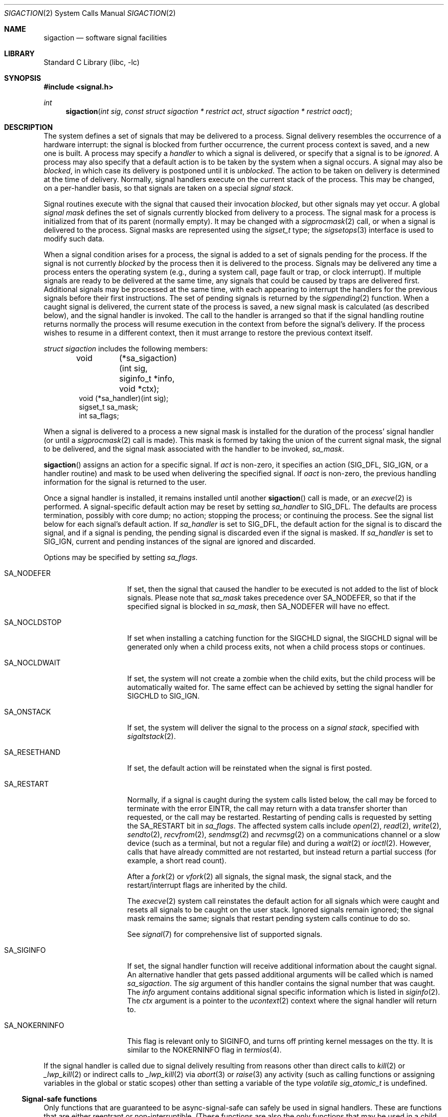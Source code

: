 .\"	$NetBSD: sigaction.2,v 1.49.12.1 2018/06/25 07:25:34 pgoyette Exp $
.\"
.\" Copyright (c) 1980, 1990, 1993
.\"	The Regents of the University of California.  All rights reserved.
.\"
.\" Redistribution and use in source and binary forms, with or without
.\" modification, are permitted provided that the following conditions
.\" are met:
.\" 1. Redistributions of source code must retain the above copyright
.\"    notice, this list of conditions and the following disclaimer.
.\" 2. Redistributions in binary form must reproduce the above copyright
.\"    notice, this list of conditions and the following disclaimer in the
.\"    documentation and/or other materials provided with the distribution.
.\" 3. Neither the name of the University nor the names of its contributors
.\"    may be used to endorse or promote products derived from this software
.\"    without specific prior written permission.
.\"
.\" THIS SOFTWARE IS PROVIDED BY THE REGENTS AND CONTRIBUTORS ``AS IS'' AND
.\" ANY EXPRESS OR IMPLIED WARRANTIES, INCLUDING, BUT NOT LIMITED TO, THE
.\" IMPLIED WARRANTIES OF MERCHANTABILITY AND FITNESS FOR A PARTICULAR PURPOSE
.\" ARE DISCLAIMED.  IN NO EVENT SHALL THE REGENTS OR CONTRIBUTORS BE LIABLE
.\" FOR ANY DIRECT, INDIRECT, INCIDENTAL, SPECIAL, EXEMPLARY, OR CONSEQUENTIAL
.\" DAMAGES (INCLUDING, BUT NOT LIMITED TO, PROCUREMENT OF SUBSTITUTE GOODS
.\" OR SERVICES; LOSS OF USE, DATA, OR PROFITS; OR BUSINESS INTERRUPTION)
.\" HOWEVER CAUSED AND ON ANY THEORY OF LIABILITY, WHETHER IN CONTRACT, STRICT
.\" LIABILITY, OR TORT (INCLUDING NEGLIGENCE OR OTHERWISE) ARISING IN ANY WAY
.\" OUT OF THE USE OF THIS SOFTWARE, EVEN IF ADVISED OF THE POSSIBILITY OF
.\" SUCH DAMAGE.
.\"
.\"	@(#)sigaction.2	8.2 (Berkeley) 4/3/94
.\"
.Dd May 22, 2018
.Dt SIGACTION 2
.Os
.Sh NAME
.Nm sigaction
.Nd software signal facilities
.Sh LIBRARY
.Lb libc
.Sh SYNOPSIS
.In signal.h
.Ft int
.Fn sigaction "int sig" "const struct sigaction * restrict act" "struct sigaction * restrict oact"
.Sh DESCRIPTION
The system defines a set of signals that may be delivered to a process.
Signal delivery resembles the occurrence of a hardware interrupt:
the signal is blocked from further occurrence, the current process
context is saved, and a new one is built.
A process may specify a
.Em handler
to which a signal is delivered, or specify that a signal is to be
.Em ignored .
A process may also specify that a default action is to be taken
by the system when a signal occurs.
A signal may also be
.Em blocked ,
in which case its delivery is postponed until it is
.Em unblocked .
The action to be taken on delivery is determined at the time of delivery.
Normally, signal handlers execute on the current stack of the process.
This may be changed, on a per-handler basis, so that signals are
taken on a special
.Em "signal stack" .
.Pp
Signal routines execute with the signal that caused their
invocation
.Em blocked ,
but other signals may yet occur.
A global
.Em "signal mask"
defines the set of signals currently blocked from delivery
to a process.
The signal mask for a process is initialized from that of its parent
(normally empty).
It may be changed with a
.Xr sigprocmask 2
call, or when a signal is delivered to the process.
Signal masks are represented using the
.Em sigset_t
type; the
.Xr sigsetops 3
interface is used to modify such data.
.Pp
When a signal
condition arises for a process, the signal is added to a set of
signals pending for the process.
If the signal is not currently
.Em blocked
by the process then it is delivered to the process.
Signals may be delivered any time a process enters the operating system
(e.g., during a system call, page fault or trap, or clock interrupt).
If multiple signals are ready to be delivered at the same time,
any signals that could be caused by traps are delivered first.
Additional signals may be processed at the same time, with each
appearing to interrupt the handlers for the previous signals
before their first instructions.
The set of pending signals is returned by the
.Xr sigpending 2
function.
When a caught signal
is delivered, the current state of the process is saved,
a new signal mask is calculated (as described below),
and the signal handler is invoked.
The call to the handler is arranged so that if the signal handling
routine returns normally the process will resume execution in the
context from before the signal's delivery.
If the process wishes to resume in a different context, then it
must arrange to restore the previous context itself.
.Pp
.Em "struct sigaction"
includes the following members:
.Bd -literal -offset indent
void 	  (*sa_sigaction)(int sig, siginfo_t *info, void *ctx);
void      (*sa_handler)(int sig);
sigset_t  sa_mask;
int       sa_flags;
.Ed
.Pp
When a signal is delivered to a process a new signal mask is
installed for the duration of the process' signal handler
(or until a
.Xr sigprocmask 2
call is made).
This mask is formed by taking the union of the current signal mask,
the signal to be delivered, and
the signal mask associated with the handler to be invoked,
.Em sa_mask .
.Pp
.Fn sigaction
assigns an action for a specific signal.
If
.Fa act
is non-zero, it
specifies an action
.Pf ( Dv SIG_DFL ,
.Dv SIG_IGN ,
or a handler routine) and mask
to be used when delivering the specified signal.
If
.Fa oact
is non-zero, the previous handling information for the signal
is returned to the user.
.Pp
Once a signal handler is installed, it remains installed
until another
.Fn sigaction
call is made, or an
.Xr execve 2
is performed.
A signal-specific default action may be reset by
setting
.Fa sa_handler
to
.Dv SIG_DFL .
The defaults are process termination, possibly with core dump;
no action; stopping the process; or continuing the process.
See the signal list below for each signal's default action.
If
.Fa sa_handler
is set to
.Dv SIG_DFL ,
the default action for the signal is to discard the signal,
and if a signal is pending,
the pending signal is discarded even if the signal is masked.
If
.Fa sa_handler
is set to
.Dv SIG_IGN ,
current and pending instances
of the signal are ignored and discarded.
.Pp
Options may be specified by setting
.Em sa_flags .
.Bl -tag -width SA_NOKERNINFO
.It Dv SA_NODEFER
If set, then the signal that caused the handler to be executed is not added
to the list of block signals.
Please note that
.Fa sa_mask
takes precedence over
.Dv SA_NODEFER ,
so that if the specified signal is blocked in
.Fa sa_mask ,
then
.Dv SA_NODEFER
will have no effect.
.It Dv SA_NOCLDSTOP
If set when installing a catching function
for the
.Dv SIGCHLD
signal,
the
.Dv SIGCHLD
signal will be generated only when a child process exits,
not when a child process stops or continues.
.It Dv SA_NOCLDWAIT
If set, the system will not create a zombie when the child exits,
but the child process will be automatically waited for.
The same effect can be achieved by setting the signal handler for
.Dv SIGCHLD
to
.Dv SIG_IGN .
.It Dv SA_ONSTACK
If set, the system will deliver the signal to the process on a
.Em "signal stack" ,
specified with
.Xr sigaltstack 2 .
.It Dv SA_RESETHAND
If set, the default action will be reinstated when the signal
is first posted.
.It Dv SA_RESTART
Normally, if a signal is caught during the system calls listed below,
the call may be forced to terminate
with the error
.Er EINTR ,
the call may return with a data transfer shorter than requested,
or the call may be restarted.
Restarting of pending calls is requested
by setting the
.Dv SA_RESTART
bit in
.Ar sa_flags .
The affected system calls include
.Xr open 2 ,
.Xr read 2 ,
.Xr write 2 ,
.Xr sendto 2 ,
.Xr recvfrom 2 ,
.Xr sendmsg 2
and
.Xr recvmsg 2
on a communications channel or a slow device (such as a terminal,
but not a regular file)
and during a
.Xr wait 2
or
.Xr ioctl 2 .
However, calls that have already committed are not restarted,
but instead return a partial success (for example, a short read count).
.Pp
After a
.Xr fork 2
or
.Xr vfork 2
all signals, the signal mask, the signal stack,
and the restart/interrupt flags are inherited by the child.
.Pp
The
.Xr execve 2
system call reinstates the default
action for all signals which were caught and
resets all signals to be caught on the user stack.
Ignored signals remain ignored;
the signal mask remains the same;
signals that restart pending system calls continue to do so.
.Pp
See
.Xr signal 7
for comprehensive list of supported signals.
.It Dv SA_SIGINFO
If set, the signal handler function will receive additional information
about the caught signal.
An alternative handler that gets passed additional arguments will
be called which is named
.Fa sa_sigaction .
The
.Ar sig
argument of this handler contains the signal number that was caught.
The
.Ar info
argument contains additional signal specific information which
is listed in
.Xr siginfo 2 .
The
.Ar ctx
argument
is a pointer to the
.Xr ucontext 2
context where the signal handler will return to.
.It Dv SA_NOKERNINFO
This flag is relevant only to
.Dv SIGINFO ,
and turns off printing kernel messages on the tty.
It is similar to the
.Dv NOKERNINFO
flag in
.Xr termios 4 .
.El
.Pp
If the signal handler is called due to signal delively resulting from reasons
other than direct calls to
.Xr kill 2
or
.Xr _lwp_kill 2
or indirect calls to
.Xr _lwp_kill 2
via
.Xr abort 3
or
.Xr raise 3
any activity (such as calling functions or assigning variables in the global
or static scopes) other than setting a variable of the type
.Vt volatile sig_atomic_t
is undefined.
.Ss Signal-safe functions
Only functions that are guaranteed to be async-signal-safe can safely
be used in signal handlers.
These are functions that are either reentrant or non-interruptible.
(These functions are also the only functions that may be used in a
child process after doing
.Xr fork 2
in a threaded program.)
.Pp
The following functions are async-signal-safe.
Any function not listed
below is unsafe to use in signal handlers.
.Pp
.Xr _Exit 2 ,
.Xr _exit 2 ,
.Xr abort 3 ,
.Xr accept 2 ,
.Xr access 2 ,
.\" .Xr aio_error
.\" .Xr aio_return
.\" .Xr aio_suspend
.Xr alarm 3 ,
.Xr bind 2 ,
.Xr cfgetispeed 3 ,
.Xr cfgetospeed 3 ,
.Xr cfsetispeed 3 ,
.Xr cfsetospeed 3 ,
.Xr chdir 2 ,
.Xr chmod 2 ,
.Xr chown 2 ,
.Xr clock_gettime 2 ,
.Xr close 2 ,
.Xr connect 2 ,
.Xr creat 3 ,
.Xr dup 2 ,
.Xr dup2 2 ,
.Xr execle 3 ,
.Xr execve 2 ,
.Xr fchmod 2 ,
.Xr fchown 2 ,
.Xr fcntl 2 ,
.Xr fdatasync 2 ,
.Xr fork 2 ,
.Xr fpathconf 2 ,
.Xr fstat 2 ,
.Xr fsync 2 ,
.Xr ftruncate 2 ,
.Xr getegid 2 ,
.Xr geteuid 2 ,
.Xr getgid 2 ,
.Xr getgroups 2 ,
.Xr getpeername 2 ,
.Xr getpgrp 2 ,
.Xr getpid 2 ,
.Xr getppid 2 ,
.Xr getsockname 2 ,
.Xr getsockopt 2 ,
.Xr getuid 2 ,
.Xr kill 2 ,
.Xr link 2 ,
.Xr listen 2 ,
.Xr lseek 2 ,
.Xr lstat 2 ,
.Xr mkdir 2 ,
.Xr mkfifo 2 ,
.Xr open 2 ,
.Xr pathconf 2 ,
.Xr pause 3 ,
.Xr pipe 2 ,
.Xr poll 2 ,
.\" .Xr posix_trace_event 2
.\" .Xr pselect 2
.Xr pthread_mutex_unlock 3 ,
.Xr raise 3 ,
.Xr read 2 ,
.Xr readlink 2 ,
.Xr recv 2 ,
.Xr recvfrom 2 ,
.Xr recvmsg 2 ,
.Xr rename 2 ,
.Xr rmdir 2 ,
.Xr select 2 ,
.Xr sem_post 3 ,
.Xr send 2 ,
.Xr sendmsg 2 ,
.Xr sendto 2 ,
.Xr setgid 2 ,
.Xr setpgid 2 ,
.Xr setsid 2 ,
.Xr setsockopt 2 ,
.Xr setuid 2 ,
.Xr shutdown 2 ,
.Xr sigaddset 3 ,
.Xr sigdelset 3 ,
.Xr sigemptyset 3 ,
.Xr sigfillset 3 ,
.Xr sigismember 3 ,
.Xr sleep 3 ,
.Xr signal 3 ,
.Xr sigpause 3 ,
.Xr sigpending 2 ,
.Xr sigprocmask 2 ,
.\" .Xr sigqueue
.Xr sigset 3 ,
.Xr sigsuspend 2 ,
.Xr sockatmark 3 ,
.Xr socket 2 ,
.Xr socketpair 2 ,
.Xr stat 2 ,
.Xr symlink 2 ,
.Xr sysconf 3 ,
.Xr tcdrain 3 ,
.Xr tcflow 3 ,
.Xr tcflush 3 ,
.Xr tcgetattr 3 ,
.Xr tcgetpgrp 3 ,
.Xr tcsendbreak 3 ,
.Xr tcsetattr 3 ,
.Xr tcsetpgrp 3 ,
.Xr time 3 ,
.Xr timer_getoverrun 2 ,
.Xr timer_gettime 2 ,
.Xr timer_settime 2 ,
.Xr times 3 ,
.Xr umask 2 ,
.Xr uname 3 ,
.Xr unlink 2 ,
.Xr utime 3 ,
.Xr wait 2 ,
.Xr waitpid 2 ,
.Xr write 2 .
.Sh NOTES
The mask specified in
.Fa act
is not allowed to block
.Dv SIGKILL
or
.Dv SIGSTOP .
This is enforced silently by the system.
.Sh RETURN VALUES
A 0 value indicates that the call succeeded.
A \-1 return value indicates an error occurred and
.Va errno
is set to indicate the reason.
.Sh ERRORS
.Fn sigaction
will fail and no new signal handler will be installed if one
of the following occurs:
.Bl -tag -width Er
.It Bq Er EFAULT
Either
.Fa act
or
.Fa oact
points to memory that is not a valid part of the process
address space.
.It Bq Er EINVAL
.Fa sig
is not a valid signal number;
or an attempt is made to ignore or supply a handler for
.Dv SIGKILL
or
.Dv SIGSTOP ;
or the
.Em sa_flags
word contains bits other than
.Dv SA_NOCLDSTOP ,
.Dv SA_NOCLDWAIT ,
.Dv SA_NODEFER ,
.Dv SA_ONSTACK ,
.Dv SA_RESETHAND ,
.Dv SA_RESTART ,
and
.Dv SA_SIGINFO .
.El
.Sh SEE ALSO
.Xr kill 1 ,
.Xr kill 2 ,
.Xr ptrace 2 ,
.Xr sigaltstack 2 ,
.Xr sigprocmask 2 ,
.Xr sigstack 2 ,
.Xr sigsuspend 2 ,
.Xr fpgetmask 3 ,
.Xr fpsetmask 3 ,
.Xr setjmp 3 ,
.Xr sigblock 3 ,
.Xr siginterrupt 3 ,
.Xr signal 3 ,
.Xr sigpause 3 ,
.Xr sigsetmask 3 ,
.Xr sigsetops 3 ,
.Xr tty 4
.Sh STANDARDS
The
.Fn sigaction
function conforms to
.St -p1003.1-90 .
The
.Dv SA_ONSTACK
and
.Dv SA_RESTART
flags are Berkeley extensions, available on most
.Bx Ns \-derived
systems.
